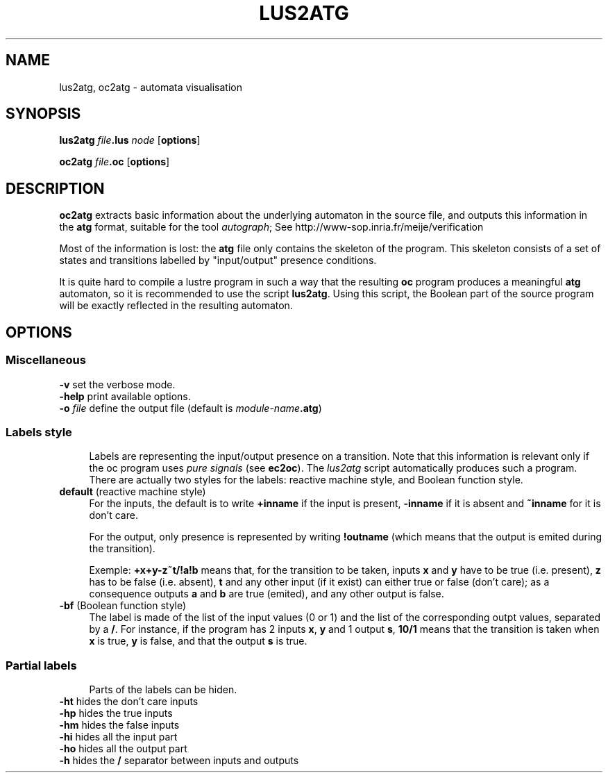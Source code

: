 .\" Automatically generated by Pod::Man 2.28 (Pod::Simple 3.28)
.\"
.\" Standard preamble:
.\" ========================================================================
.de Sp \" Vertical space (when we can't use .PP)
.if t .sp .5v
.if n .sp
..
.de Vb \" Begin verbatim text
.ft CW
.nf
.ne \\$1
..
.de Ve \" End verbatim text
.ft R
.fi
..
.\" Set up some character translations and predefined strings.  \*(-- will
.\" give an unbreakable dash, \*(PI will give pi, \*(L" will give a left
.\" double quote, and \*(R" will give a right double quote.  \*(C+ will
.\" give a nicer C++.  Capital omega is used to do unbreakable dashes and
.\" therefore won't be available.  \*(C` and \*(C' expand to `' in nroff,
.\" nothing in troff, for use with C<>.
.tr \(*W-
.ds C+ C\v'-.1v'\h'-1p'\s-2+\h'-1p'+\s0\v'.1v'\h'-1p'
.ie n \{\
.    ds -- \(*W-
.    ds PI pi
.    if (\n(.H=4u)&(1m=24u) .ds -- \(*W\h'-12u'\(*W\h'-12u'-\" diablo 10 pitch
.    if (\n(.H=4u)&(1m=20u) .ds -- \(*W\h'-12u'\(*W\h'-8u'-\"  diablo 12 pitch
.    ds L" ""
.    ds R" ""
.    ds C` ""
.    ds C' ""
'br\}
.el\{\
.    ds -- \|\(em\|
.    ds PI \(*p
.    ds L" ``
.    ds R" ''
.    ds C`
.    ds C'
'br\}
.\"
.\" Escape single quotes in literal strings from groff's Unicode transform.
.ie \n(.g .ds Aq \(aq
.el       .ds Aq '
.\"
.\" If the F register is turned on, we'll generate index entries on stderr for
.\" titles (.TH), headers (.SH), subsections (.SS), items (.Ip), and index
.\" entries marked with X<> in POD.  Of course, you'll have to process the
.\" output yourself in some meaningful fashion.
.\"
.\" Avoid warning from groff about undefined register 'F'.
.de IX
..
.nr rF 0
.if \n(.g .if rF .nr rF 1
.if (\n(rF:(\n(.g==0)) \{
.    if \nF \{
.        de IX
.        tm Index:\\$1\t\\n%\t"\\$2"
..
.        if !\nF==2 \{
.            nr % 0
.            nr F 2
.        \}
.    \}
.\}
.rr rF
.\"
.\" Accent mark definitions (@(#)ms.acc 1.5 88/02/08 SMI; from UCB 4.2).
.\" Fear.  Run.  Save yourself.  No user-serviceable parts.
.    \" fudge factors for nroff and troff
.if n \{\
.    ds #H 0
.    ds #V .8m
.    ds #F .3m
.    ds #[ \f1
.    ds #] \fP
.\}
.if t \{\
.    ds #H ((1u-(\\\\n(.fu%2u))*.13m)
.    ds #V .6m
.    ds #F 0
.    ds #[ \&
.    ds #] \&
.\}
.    \" simple accents for nroff and troff
.if n \{\
.    ds ' \&
.    ds ` \&
.    ds ^ \&
.    ds , \&
.    ds ~ ~
.    ds /
.\}
.if t \{\
.    ds ' \\k:\h'-(\\n(.wu*8/10-\*(#H)'\'\h"|\\n:u"
.    ds ` \\k:\h'-(\\n(.wu*8/10-\*(#H)'\`\h'|\\n:u'
.    ds ^ \\k:\h'-(\\n(.wu*10/11-\*(#H)'^\h'|\\n:u'
.    ds , \\k:\h'-(\\n(.wu*8/10)',\h'|\\n:u'
.    ds ~ \\k:\h'-(\\n(.wu-\*(#H-.1m)'~\h'|\\n:u'
.    ds / \\k:\h'-(\\n(.wu*8/10-\*(#H)'\z\(sl\h'|\\n:u'
.\}
.    \" troff and (daisy-wheel) nroff accents
.ds : \\k:\h'-(\\n(.wu*8/10-\*(#H+.1m+\*(#F)'\v'-\*(#V'\z.\h'.2m+\*(#F'.\h'|\\n:u'\v'\*(#V'
.ds 8 \h'\*(#H'\(*b\h'-\*(#H'
.ds o \\k:\h'-(\\n(.wu+\w'\(de'u-\*(#H)/2u'\v'-.3n'\*(#[\z\(de\v'.3n'\h'|\\n:u'\*(#]
.ds d- \h'\*(#H'\(pd\h'-\w'~'u'\v'-.25m'\f2\(hy\fP\v'.25m'\h'-\*(#H'
.ds D- D\\k:\h'-\w'D'u'\v'-.11m'\z\(hy\v'.11m'\h'|\\n:u'
.ds th \*(#[\v'.3m'\s+1I\s-1\v'-.3m'\h'-(\w'I'u*2/3)'\s-1o\s+1\*(#]
.ds Th \*(#[\s+2I\s-2\h'-\w'I'u*3/5'\v'-.3m'o\v'.3m'\*(#]
.ds ae a\h'-(\w'a'u*4/10)'e
.ds Ae A\h'-(\w'A'u*4/10)'E
.    \" corrections for vroff
.if v .ds ~ \\k:\h'-(\\n(.wu*9/10-\*(#H)'\s-2\u~\d\s+2\h'|\\n:u'
.if v .ds ^ \\k:\h'-(\\n(.wu*10/11-\*(#H)'\v'-.4m'^\v'.4m'\h'|\\n:u'
.    \" for low resolution devices (crt and lpr)
.if \n(.H>23 .if \n(.V>19 \
\{\
.    ds : e
.    ds 8 ss
.    ds o a
.    ds d- d\h'-1'\(ga
.    ds D- D\h'-1'\(hy
.    ds th \o'bp'
.    ds Th \o'LP'
.    ds ae ae
.    ds Ae AE
.\}
.rm #[ #] #H #V #F C
.\" ========================================================================
.\"
.IX Title "LUS2ATG 1"
.TH LUS2ATG 1 "2016-08-22" "lustre v4, release III.a" "Lustre V4 Distribution"
.\" For nroff, turn off justification.  Always turn off hyphenation; it makes
.\" way too many mistakes in technical documents.
.if n .ad l
.nh
.SH "NAME"
lus2atg, oc2atg \- automata visualisation
.SH "SYNOPSIS"
.IX Header "SYNOPSIS"
\&\fBlus2atg\fR \fIfile\fR\fB.lus\fR \fInode\fR [\fBoptions\fR]
.PP
\&\fBoc2atg\fR \fIfile\fR\fB.oc\fR [\fBoptions\fR]
.SH "DESCRIPTION"
.IX Header "DESCRIPTION"
\&\fBoc2atg\fR extracts basic information
about the underlying automaton in the source file,
and outputs this information
in the \fBatg\fR format, suitable for the tool \fIautograph\fR;
See \f(CWhttp://www-sop.inria.fr/meije/verification\fR
.PP
Most of the information is lost: the \fBatg\fR file
only contains the skeleton of the program. This skeleton
consists of a set of states and transitions labelled by 
\&\*(L"input/output\*(R" presence conditions.
.PP
It is quite hard to compile a lustre program in such a way 
that the resulting \fBoc\fR program produces a meaningful 
\&\fBatg\fR automaton, so it is recommended to use
the script \fBlus2atg\fR.  Using this script, the Boolean part of
the source program will be exactly reflected in the resulting
automaton.
.SH "OPTIONS"
.IX Header "OPTIONS"
.SS "Miscellaneous"
.IX Subsection "Miscellaneous"
.IP "\fB\-v\fR set the verbose mode." 4
.IX Item "-v set the verbose mode."
.PD 0
.IP "\fB\-help\fR print available options." 4
.IX Item "-help print available options."
.IP "\fB\-o\fR \fIfile\fR define the output file (default is \fImodule-name\fR\fB.atg\fR)" 4
.IX Item "-o file define the output file (default is module-name.atg)"
.PD
.SS "Labels style"
.IX Subsection "Labels style"
.RS 4
Labels are representing the input/output presence on a transition.
Note that this information is relevant only if the oc program
uses \fIpure signals\fR (see \fBec2oc\fR). The \fIlus2atg\fR script automatically 
produces such a program.
There are actually two styles for the labels: reactive machine style,
and Boolean function style.
.RE
.IP "\fBdefault\fR (reactive machine style)" 4
.IX Item "default (reactive machine style)"
For the inputs, the default is to write \fB+inname\fR if the input is present,
\&\fB\-inname\fR if it is absent and \fB~inname\fR for it is don't care.
.Sp
For the output, only presence is represented by writing \fB!outname\fR (which means that
the output is emited during the transition).
.Sp
Exemple: \fB+x+y\-z~t/!a!b\fR means that, for the transition to be taken,
inputs \fBx\fR and \fBy\fR have to be true (i.e. present),
\&\fBz\fR has to be false (i.e. absent), \fBt\fR and any other input (if it exist) can either true or false
(don't care); as a consequence outputs \fBa\fR and \fBb\fR are true (emited), and any other output
is false.
.IP "\fB\-bf\fR (Boolean function style)" 4
.IX Item "-bf (Boolean function style)"
The label is made of the list of the input values (0 or 1) and the list of the
corresponding outpt values, separated by a \fB/\fR. For instance, if the program
has 2 inputs \fBx\fR, \fBy\fR and 1 output \fBs\fR, \fB10/1\fR means that the transition is taken 
when \fBx\fR is true, \fBy\fR is false, and that the output \fBs\fR is true.
.SS "Partial labels"
.IX Subsection "Partial labels"
.RS 4
Parts of the labels can be hiden.
.RE
.IP "\fB\-ht\fR hides the don't care inputs" 4
.IX Item "-ht hides the don't care inputs"
.PD 0
.IP "\fB\-hp\fR hides the true inputs" 4
.IX Item "-hp hides the true inputs"
.IP "\fB\-hm\fR hides the false inputs" 4
.IX Item "-hm hides the false inputs"
.IP "\fB\-hi\fR hides all the input part" 4
.IX Item "-hi hides all the input part"
.IP "\fB\-ho\fR hides all the output part" 4
.IX Item "-ho hides all the output part"
.IP "\fB\-h\fR hides the \fB/\fR separator between inputs and outputs" 4
.IX Item "-h hides the / separator between inputs and outputs"
